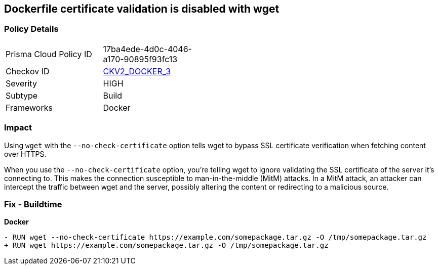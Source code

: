 == Dockerfile certificate validation is disabled with wget


=== Policy Details 

[width=45%]
[cols="1,1"]
|=== 
|Prisma Cloud Policy ID 
| 17ba4ede-4d0c-4046-a170-90895f93fc13

|Checkov ID 
| https://github.com/bridgecrewio/checkov/blob/main/checkov/dockerfile/checks/graph_checks/RunUnsafeWget.yaml[CKV2_DOCKER_3]

|Severity
|HIGH

|Subtype
|Build

|Frameworks
|Docker

|=== 



=== Impact
Using `wget` with the `--no-check-certificate` option tells wget to bypass SSL certificate verification when fetching content over HTTPS.

When you use the `--no-check-certificate` option, you're telling wget to ignore validating the SSL certificate of the server it's connecting to. This makes the connection susceptible to man-in-the-middle (MitM) attacks. In a MitM attack, an attacker can intercept the traffic between wget and the server, possibly altering the content or redirecting to a malicious source.


=== Fix - Buildtime

*Docker*

[source,dockerfile]
----
- RUN wget --no-check-certificate https://example.com/somepackage.tar.gz -O /tmp/somepackage.tar.gz
+ RUN wget https://example.com/somepackage.tar.gz -O /tmp/somepackage.tar.gz
----

